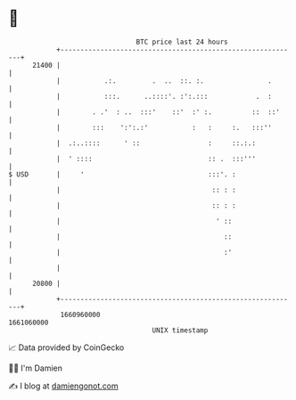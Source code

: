 * 👋

#+begin_example
                                   BTC price last 24 hours                    
               +------------------------------------------------------------+ 
         21400 |                                                            | 
               |           .:.         .  ..  ::. :.                .       | 
               |           :::.      ..::::'. :':.:::            .  :       | 
               |        . .'  : ..  :::'    ::'  :' :.          ::  ::'     | 
               |        :::    ':':.:'           :   :     :.   :::''       | 
               |  .:..::::      ' ::                 :     ::.:.:           | 
               |  ' ::::                             :: .  :::'''           | 
   $ USD       |     '                               :::'. :                | 
               |                                      :: : :                | 
               |                                      :: : :                | 
               |                                       ' ::                 | 
               |                                         ::                 | 
               |                                         :'                 | 
               |                                                            | 
         20800 |                                                            | 
               +------------------------------------------------------------+ 
                1660960000                                        1661060000  
                                       UNIX timestamp                         
#+end_example
📈 Data provided by CoinGecko

🧑‍💻 I'm Damien

✍️ I blog at [[https://www.damiengonot.com][damiengonot.com]]
